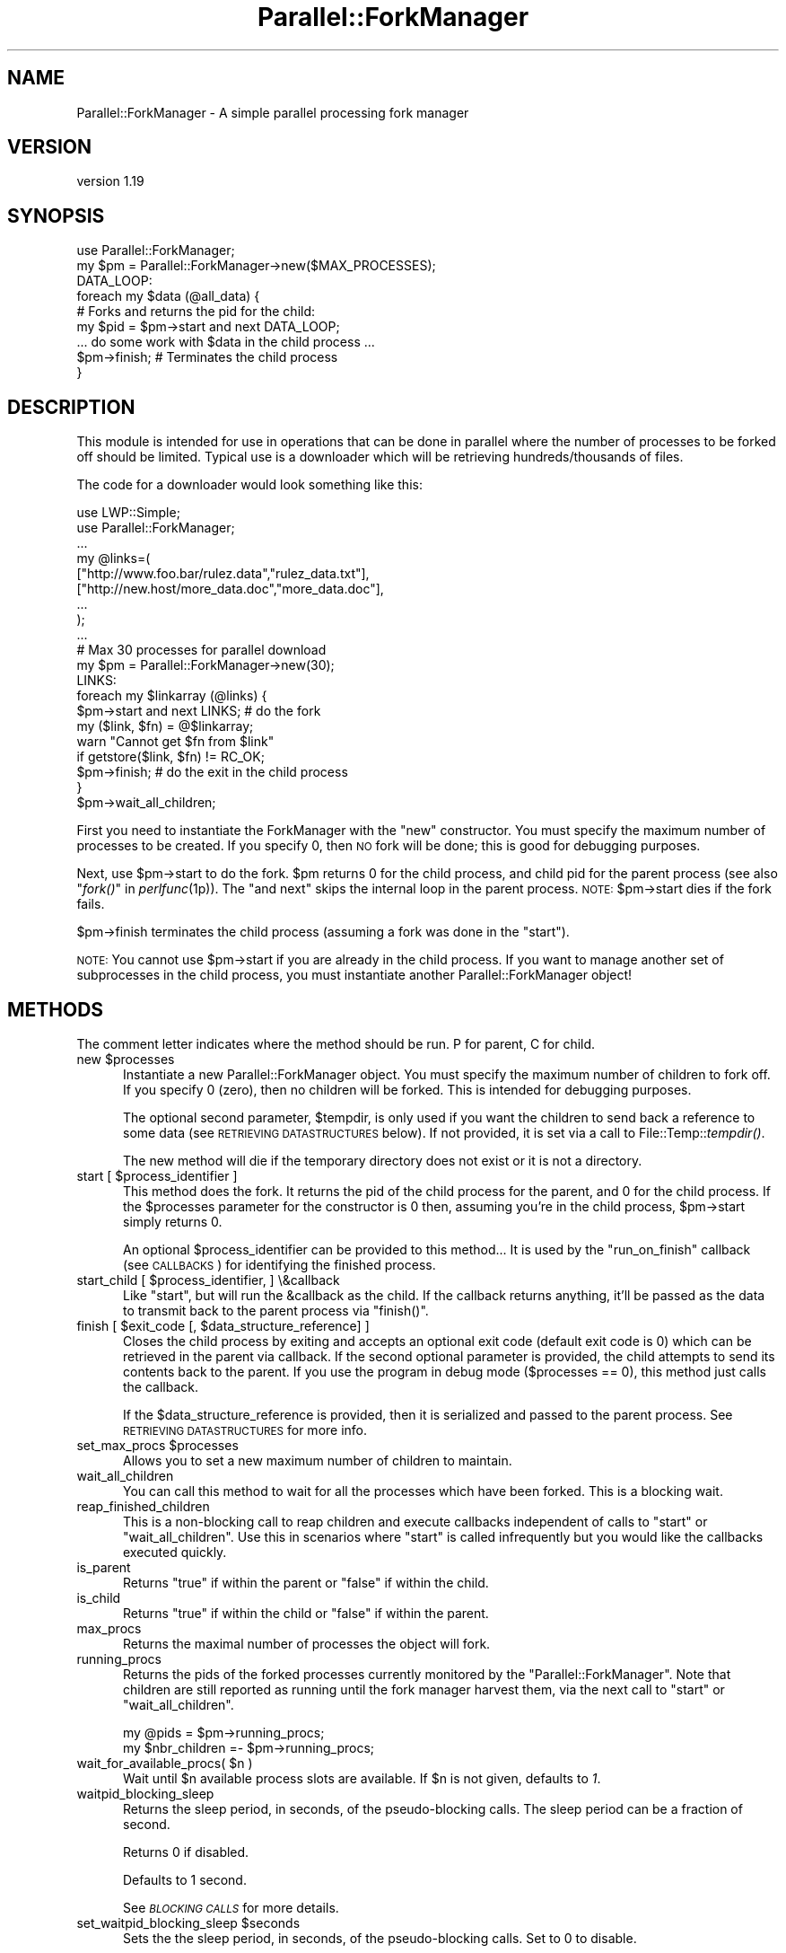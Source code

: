 .\" Automatically generated by Pod::Man 4.09 (Pod::Simple 3.35)
.\"
.\" Standard preamble:
.\" ========================================================================
.de Sp \" Vertical space (when we can't use .PP)
.if t .sp .5v
.if n .sp
..
.de Vb \" Begin verbatim text
.ft CW
.nf
.ne \\$1
..
.de Ve \" End verbatim text
.ft R
.fi
..
.\" Set up some character translations and predefined strings.  \*(-- will
.\" give an unbreakable dash, \*(PI will give pi, \*(L" will give a left
.\" double quote, and \*(R" will give a right double quote.  \*(C+ will
.\" give a nicer C++.  Capital omega is used to do unbreakable dashes and
.\" therefore won't be available.  \*(C` and \*(C' expand to `' in nroff,
.\" nothing in troff, for use with C<>.
.tr \(*W-
.ds C+ C\v'-.1v'\h'-1p'\s-2+\h'-1p'+\s0\v'.1v'\h'-1p'
.ie n \{\
.    ds -- \(*W-
.    ds PI pi
.    if (\n(.H=4u)&(1m=24u) .ds -- \(*W\h'-12u'\(*W\h'-12u'-\" diablo 10 pitch
.    if (\n(.H=4u)&(1m=20u) .ds -- \(*W\h'-12u'\(*W\h'-8u'-\"  diablo 12 pitch
.    ds L" ""
.    ds R" ""
.    ds C` ""
.    ds C' ""
'br\}
.el\{\
.    ds -- \|\(em\|
.    ds PI \(*p
.    ds L" ``
.    ds R" ''
.    ds C`
.    ds C'
'br\}
.\"
.\" Escape single quotes in literal strings from groff's Unicode transform.
.ie \n(.g .ds Aq \(aq
.el       .ds Aq '
.\"
.\" If the F register is >0, we'll generate index entries on stderr for
.\" titles (.TH), headers (.SH), subsections (.SS), items (.Ip), and index
.\" entries marked with X<> in POD.  Of course, you'll have to process the
.\" output yourself in some meaningful fashion.
.\"
.\" Avoid warning from groff about undefined register 'F'.
.de IX
..
.if !\nF .nr F 0
.if \nF>0 \{\
.    de IX
.    tm Index:\\$1\t\\n%\t"\\$2"
..
.    if !\nF==2 \{\
.        nr % 0
.        nr F 2
.    \}
.\}
.\" ========================================================================
.\"
.IX Title "Parallel::ForkManager 3"
.TH Parallel::ForkManager 3 "2016-06-28" "perl v5.26.1" "User Contributed Perl Documentation"
.\" For nroff, turn off justification.  Always turn off hyphenation; it makes
.\" way too many mistakes in technical documents.
.if n .ad l
.nh
.SH "NAME"
Parallel::ForkManager \- A simple parallel processing fork manager
.SH "VERSION"
.IX Header "VERSION"
version 1.19
.SH "SYNOPSIS"
.IX Header "SYNOPSIS"
.Vb 1
\&  use Parallel::ForkManager;
\&
\&  my $pm = Parallel::ForkManager\->new($MAX_PROCESSES);
\&
\&  DATA_LOOP:
\&  foreach my $data (@all_data) {
\&    # Forks and returns the pid for the child:
\&    my $pid = $pm\->start and next DATA_LOOP;
\&
\&    ... do some work with $data in the child process ...
\&
\&    $pm\->finish; # Terminates the child process
\&  }
.Ve
.SH "DESCRIPTION"
.IX Header "DESCRIPTION"
This module is intended for use in operations that can be done in parallel
where the number of processes to be forked off should be limited. Typical
use is a downloader which will be retrieving hundreds/thousands of files.
.PP
The code for a downloader would look something like this:
.PP
.Vb 2
\&  use LWP::Simple;
\&  use Parallel::ForkManager;
\&
\&  ...
\&
\&  my @links=(
\&    ["http://www.foo.bar/rulez.data","rulez_data.txt"],
\&    ["http://new.host/more_data.doc","more_data.doc"],
\&    ...
\&  );
\&
\&  ...
\&
\&  # Max 30 processes for parallel download
\&  my $pm = Parallel::ForkManager\->new(30);
\&
\&  LINKS:
\&  foreach my $linkarray (@links) {
\&    $pm\->start and next LINKS; # do the fork
\&
\&    my ($link, $fn) = @$linkarray;
\&    warn "Cannot get $fn from $link"
\&      if getstore($link, $fn) != RC_OK;
\&
\&    $pm\->finish; # do the exit in the child process
\&  }
\&  $pm\->wait_all_children;
.Ve
.PP
First you need to instantiate the ForkManager with the \*(L"new\*(R" constructor.
You must specify the maximum number of processes to be created. If you
specify 0, then \s-1NO\s0 fork will be done; this is good for debugging purposes.
.PP
Next, use \f(CW$pm\fR\->start to do the fork. \f(CW$pm\fR returns 0 for the child process,
and child pid for the parent process (see also \*(L"\fIfork()\fR\*(R" in \fIperlfunc\fR\|(1p)).
The \*(L"and next\*(R" skips the internal loop in the parent process. \s-1NOTE:\s0
\&\f(CW$pm\fR\->start dies if the fork fails.
.PP
\&\f(CW$pm\fR\->finish terminates the child process (assuming a fork was done in the
\&\*(L"start\*(R").
.PP
\&\s-1NOTE:\s0 You cannot use \f(CW$pm\fR\->start if you are already in the child process.
If you want to manage another set of subprocesses in the child process,
you must instantiate another Parallel::ForkManager object!
.SH "METHODS"
.IX Header "METHODS"
The comment letter indicates where the method should be run. P for parent,
C for child.
.ie n .IP "new $processes" 5
.el .IP "new \f(CW$processes\fR" 5
.IX Item "new $processes"
Instantiate a new Parallel::ForkManager object. You must specify the maximum
number of children to fork off. If you specify 0 (zero), then no children
will be forked. This is intended for debugging purposes.
.Sp
The optional second parameter, \f(CW$tempdir\fR, is only used if you want the
children to send back a reference to some data (see \s-1RETRIEVING DATASTRUCTURES\s0
below). If not provided, it is set via a call to File::Temp::\fItempdir()\fR.
.Sp
The new method will die if the temporary directory does not exist or it is not
a directory.
.ie n .IP "start [ $process_identifier ]" 5
.el .IP "start [ \f(CW$process_identifier\fR ]" 5
.IX Item "start [ $process_identifier ]"
This method does the fork. It returns the pid of the child process for
the parent, and 0 for the child process. If the \f(CW$processes\fR parameter
for the constructor is 0 then, assuming you're in the child process,
\&\f(CW$pm\fR\->start simply returns 0.
.Sp
An optional \f(CW$process_identifier\fR can be provided to this method... It is used by
the \*(L"run_on_finish\*(R" callback (see \s-1CALLBACKS\s0) for identifying the finished
process.
.ie n .IP "start_child [ $process_identifier, ] \e&callback" 5
.el .IP "start_child [ \f(CW$process_identifier\fR, ] \e&callback" 5
.IX Item "start_child [ $process_identifier, ] &callback"
Like \f(CW\*(C`start\*(C'\fR, but will run the \f(CW&callback\fR as the child. If the callback returns anything,
it'll be passed as the data to transmit back to the parent process via \f(CW\*(C`finish()\*(C'\fR.
.ie n .IP "finish [ $exit_code [, $data_structure_reference] ]" 5
.el .IP "finish [ \f(CW$exit_code\fR [, \f(CW$data_structure_reference\fR] ]" 5
.IX Item "finish [ $exit_code [, $data_structure_reference] ]"
Closes the child process by exiting and accepts an optional exit code
(default exit code is 0) which can be retrieved in the parent via callback.
If the second optional parameter is provided, the child attempts to send
its contents back to the parent. If you use the program in debug mode
($processes == 0), this method just calls the callback.
.Sp
If the \f(CW$data_structure_reference\fR is provided, then it is serialized and
passed to the parent process. See \s-1RETRIEVING DATASTRUCTURES\s0 for more info.
.ie n .IP "set_max_procs $processes" 5
.el .IP "set_max_procs \f(CW$processes\fR" 5
.IX Item "set_max_procs $processes"
Allows you to set a new maximum number of children to maintain.
.IP "wait_all_children" 5
.IX Item "wait_all_children"
You can call this method to wait for all the processes which have been
forked. This is a blocking wait.
.IP "reap_finished_children" 5
.IX Item "reap_finished_children"
This is a non-blocking call to reap children and execute callbacks independent
of calls to \*(L"start\*(R" or \*(L"wait_all_children\*(R". Use this in scenarios where \*(L"start\*(R"
is called infrequently but you would like the callbacks executed quickly.
.IP "is_parent" 5
.IX Item "is_parent"
Returns \f(CW\*(C`true\*(C'\fR if within the parent or \f(CW\*(C`false\*(C'\fR if within the child.
.IP "is_child" 5
.IX Item "is_child"
Returns \f(CW\*(C`true\*(C'\fR if within the child or \f(CW\*(C`false\*(C'\fR if within the parent.
.IP "max_procs" 5
.IX Item "max_procs"
Returns the maximal number of processes the object will fork.
.IP "running_procs" 5
.IX Item "running_procs"
Returns the pids of the forked processes currently monitored by the
\&\f(CW\*(C`Parallel::ForkManager\*(C'\fR. Note that children are still reported as running
until the fork manager harvest them, via the next call to
\&\f(CW\*(C`start\*(C'\fR or \f(CW\*(C`wait_all_children\*(C'\fR.
.Sp
.Vb 1
\&    my @pids = $pm\->running_procs;
\&
\&    my $nbr_children =\- $pm\->running_procs;
.Ve
.ie n .IP "wait_for_available_procs( $n )" 5
.el .IP "wait_for_available_procs( \f(CW$n\fR )" 5
.IX Item "wait_for_available_procs( $n )"
Wait until \f(CW$n\fR available process slots are available.
If \f(CW$n\fR is not given, defaults to \fI1\fR.
.IP "waitpid_blocking_sleep" 5
.IX Item "waitpid_blocking_sleep"
Returns the sleep period, in seconds, of the pseudo-blocking calls. The sleep
period can be a fraction of second.
.Sp
Returns \f(CW0\fR if disabled.
.Sp
Defaults to 1 second.
.Sp
See \fI\s-1BLOCKING CALLS\s0\fR for more details.
.ie n .IP "set_waitpid_blocking_sleep $seconds" 5
.el .IP "set_waitpid_blocking_sleep \f(CW$seconds\fR" 5
.IX Item "set_waitpid_blocking_sleep $seconds"
Sets the the sleep period, in seconds, of the pseudo-blocking calls.
Set to \f(CW0\fR to disable.
.Sp
See \fI\s-1BLOCKING CALLS\s0\fR for more details.
.SH "CALLBACKS"
.IX Header "CALLBACKS"
You can define callbacks in the code, which are called on events like starting
a process or upon finish. Declare these before the first call to \fIstart()\fR.
.PP
The callbacks can be defined with the following methods:
.ie n .IP "run_on_finish $code [, $pid ]" 4
.el .IP "run_on_finish \f(CW$code\fR [, \f(CW$pid\fR ]" 4
.IX Item "run_on_finish $code [, $pid ]"
You can define a subroutine which is called when a child is terminated. It is
called in the parent process.
.Sp
The parameters of the \f(CW$code\fR are the following:
.Sp
.Vb 6
\&  \- pid of the process, which is terminated
\&  \- exit code of the program
\&  \- identification of the process (if provided in the "start" method)
\&  \- exit signal (0\-127: signal name)
\&  \- core dump (1 if there was core dump at exit)
\&  \- datastructure reference or undef (see RETRIEVING DATASTRUCTURES)
.Ve
.ie n .IP "run_on_start $code" 4
.el .IP "run_on_start \f(CW$code\fR" 4
.IX Item "run_on_start $code"
You can define a subroutine which is called when a child is started. It called
after the successful startup of a child in the parent process.
.Sp
The parameters of the \f(CW$code\fR are the following:
.Sp
.Vb 2
\&  \- pid of the process which has been started
\&  \- identification of the process (if provided in the "start" method)
.Ve
.ie n .IP "run_on_wait $code, [$period]" 4
.el .IP "run_on_wait \f(CW$code\fR, [$period]" 4
.IX Item "run_on_wait $code, [$period]"
You can define a subroutine which is called when the child process needs to wait
for the startup. If \f(CW$period\fR is not defined, then one call is done per
child. If \f(CW$period\fR is defined, then \f(CW$code\fR is called periodically and the
module waits for \f(CW$period\fR seconds between the two calls. Note, \f(CW$period\fR can be
fractional number also. The exact \*(L"$period seconds\*(R" is not guaranteed,
signals can shorten and the process scheduler can make it longer (on busy
systems).
.Sp
The \f(CW$code\fR called in the \*(L"start\*(R" and the \*(L"wait_all_children\*(R" method also.
.Sp
No parameters are passed to the \f(CW$code\fR on the call.
.SH "BLOCKING CALLS"
.IX Header "BLOCKING CALLS"
When it comes to waiting for child processes to terminate, \f(CW\*(C`Parallel::ForkManager\*(C'\fR is between 
a fork and a hard place (if you excuse the terrible pun). The underlying Perl \f(CW\*(C`waitpid\*(C'\fR function
that the module relies on can block until either one specific or any child process 
terminate, but not for a process part of a given group.
.PP
This means that the module can do one of two things when it waits for 
one of its child processes to terminate:
.IP "Only wait for its own child processes" 4
.IX Item "Only wait for its own child processes"
This is done via a loop using a \f(CW\*(C`waitpid\*(C'\fR non-blocking call and a sleep statement.
The code does something along the lines of
.Sp
.Vb 4
\&    while(1) {
\&        if ( any of the P::FM child process terminated ) {
\&            return its pid
\&        }
\&
\&        sleep $sleep_period
\&    }
.Ve
.Sp
This is the default behavior that the module will use.
This is not the most efficient way to wait for child processes, but it's
the safest way to ensure that \f(CW\*(C`Parallel::ForkManager\*(C'\fR won't interfere with 
any other part of the codebase.
.Sp
The sleep period is set via the method \f(CW\*(C`set_waitpid_blocking_sleep\*(C'\fR.
.IP "Block until any process terminate" 4
.IX Item "Block until any process terminate"
Alternatively, \f(CW\*(C`Parallel::ForkManager\*(C'\fR can call \f(CW\*(C`waitpid\*(C'\fR such that it will
block until any child process terminate. If the child process was not one of
the monitored subprocesses, the wait will resume. This is more efficient, but mean
that \f(CW\*(C`P::FM\*(C'\fR can captures (and discards) the termination notification that a different
part of the code might be waiting for.
.Sp
If this is a race condition
that doesn't apply to your codebase, you can set the 
\&\fIwaitpid_blocking_sleep\fR period to \f(CW0\fR, which will enable \f(CW\*(C`waitpid\*(C'\fR call blocking.
.Sp
.Vb 1
\&    my $pm = Parallel::ForkManager\->new( 4 );
\&
\&    $pm\->set_waitpid_blocking_sleep(0);  # true blocking calls enabled
\&
\&    for ( 1..100 ) {
\&        $pm\->start and next;
\&
\&        ...; # do work
\&
\&        $pm\->finish;
\&    }
.Ve
.SH "RETRIEVING DATASTRUCTURES from child processes"
.IX Header "RETRIEVING DATASTRUCTURES from child processes"
The ability for the parent to retrieve data structures is new as of version
0.7.6.
.PP
Each child process may optionally send 1 data structure back to the parent.
By data structure, we mean a reference to a string, hash or array. The
contents of the data structure are written out to temporary files on disc
using the Storable modules' \fIstore()\fR method. The reference is then
retrieved from within the code you send to the run_on_finish callback.
.PP
The data structure can be any scalar perl data structure which makes sense:
string, numeric value or a reference to an array, hash or object.
.PP
There are 2 steps involved in retrieving data structures:
.PP
1) A reference to the data structure the child wishes to send back to the
parent is provided as the second argument to the \fIfinish()\fR call. It is up
to the child to decide whether or not to send anything back to the parent.
.PP
2) The data structure reference is retrieved using the callback provided in
the \fIrun_on_finish()\fR method.
.PP
Keep in mind that data structure retrieval is not the same as returning a
data structure from a method call. That is not what actually occurs. The
data structure referenced in a given child process is serialized and
written out to a file by Storable. The file is subsequently read back
into memory and a new data structure belonging to the parent process is
created. Please consider the performance penalty it can imply, so try to
keep the returned structure small.
.SH "EXAMPLES"
.IX Header "EXAMPLES"
.SS "Parallel get"
.IX Subsection "Parallel get"
This small example can be used to get URLs in parallel.
.PP
.Vb 2
\&  use Parallel::ForkManager;
\&  use LWP::Simple;
\&
\&  my $pm = Parallel::ForkManager\->new(10);
\&
\&  LINKS:
\&  for my $link (@ARGV) {
\&    $pm\->start and next LINKS;
\&    my ($fn) = $link =~ /^.*\e/(.*?)$/;
\&    if (!$fn) {
\&      warn "Cannot determine filename from $fn\en";
\&    } else {
\&      $0 .= " " . $fn;
\&      print "Getting $fn from $link\en";
\&      my $rc = getstore($link, $fn);
\&      print "$link downloaded. response code: $rc\en";
\&    };
\&    $pm\->finish;
\&  };
.Ve
.SS "Callbacks"
.IX Subsection "Callbacks"
Example of a program using callbacks to get child exit codes:
.PP
.Vb 2
\&  use strict;
\&  use Parallel::ForkManager;
\&
\&  my $max_procs = 5;
\&  my @names = qw( Fred Jim Lily Steve Jessica Bob Dave Christine Rico Sara );
\&  # hash to resolve PID\*(Aqs back to child specific information
\&
\&  my $pm = Parallel::ForkManager\->new($max_procs);
\&
\&  # Setup a callback for when a child finishes up so we can
\&  # get it\*(Aqs exit code
\&  $pm\->run_on_finish( sub {
\&      my ($pid, $exit_code, $ident) = @_;
\&      print "** $ident just got out of the pool ".
\&        "with PID $pid and exit code: $exit_code\en";
\&  });
\&
\&  $pm\->run_on_start( sub {
\&      my ($pid, $ident)=@_;
\&      print "** $ident started, pid: $pid\en";
\&  });
\&
\&  $pm\->run_on_wait( sub {
\&      print "** Have to wait for one children ...\en"
\&    },
\&    0.5
\&  );
\&
\&  NAMES:
\&  foreach my $child ( 0 .. $#names ) {
\&    my $pid = $pm\->start($names[$child]) and next NAMES;
\&
\&    # This code is the child process
\&    print "This is $names[$child], Child number $child\en";
\&    sleep ( 2 * $child );
\&    print "$names[$child], Child $child is about to get out...\en";
\&    sleep 1;
\&    $pm\->finish($child); # pass an exit code to finish
\&  }
\&
\&  print "Waiting for Children...\en";
\&  $pm\->wait_all_children;
\&  print "Everybody is out of the pool!\en";
.Ve
.SS "Data structure retrieval"
.IX Subsection "Data structure retrieval"
In this simple example, each child sends back a string reference.
.PP
.Vb 2
\&  use Parallel::ForkManager 0.7.6;
\&  use strict;
\&
\&  my $pm = Parallel::ForkManager\->new(2, \*(Aq/server/path/to/temp/dir/\*(Aq);
\&
\&  # data structure retrieval and handling
\&  $pm \-> run_on_finish ( # called BEFORE the first call to start()
\&    sub {
\&      my ($pid, $exit_code, $ident, $exit_signal, $core_dump, $data_structure_reference) = @_;
\&
\&      # retrieve data structure from child
\&      if (defined($data_structure_reference)) {  # children are not forced to send anything
\&        my $string = ${$data_structure_reference};  # child passed a string reference
\&        print "$string\en";
\&      }
\&      else {  # problems occurring during storage or retrieval will throw a warning
\&        print qq|No message received from child process $pid!\en|;
\&      }
\&    }
\&  );
\&
\&  # prep random statement components
\&  my @foods = (\*(Aqchocolate\*(Aq, \*(Aqice cream\*(Aq, \*(Aqpeanut butter\*(Aq, \*(Aqpickles\*(Aq, \*(Aqpizza\*(Aq, \*(Aqbacon\*(Aq, \*(Aqpancakes\*(Aq, \*(Aqspaghetti\*(Aq, \*(Aqcookies\*(Aq);
\&  my @preferences = (\*(Aqloves\*(Aq, q|can\*(Aqt stand|, \*(Aqalways wants more\*(Aq, \*(Aqwill walk 100 miles for\*(Aq, \*(Aqonly eats\*(Aq, \*(Aqwould starve rather than eat\*(Aq);
\&
\&  # run the parallel processes
\&  PERSONS:
\&  foreach my $person (qw(Fred Wilma Ernie Bert Lucy Ethel Curly Moe Larry)) {
\&    $pm\->start() and next PERSONS;
\&
\&    # generate a random statement about food preferences
\&    my $statement = $person . \*(Aq \*(Aq . $preferences[int(rand @preferences)] . \*(Aq \*(Aq . $foods[int(rand @foods)];
\&
\&    # send it back to the parent process
\&    $pm\->finish(0, \e$statement);  # note that it\*(Aqs a scalar REFERENCE, not the scalar itself
\&  }
\&  $pm\->wait_all_children;
.Ve
.PP
A second datastructure retrieval example demonstrates how children decide
whether or not to send anything back, what to send and how the parent should
process whatever is retrieved.
.PP
.Vb 3
\&  use Parallel::ForkManager 0.7.6;
\&  use Data::Dumper;  # to display the data structures retrieved.
\&  use strict;
\&
\&  my $pm = Parallel::ForkManager\->new(20);  # using the system temp dir $L<File::Temp::tempdir()
\&
\&  # data structure retrieval and handling
\&  my %retrieved_responses = ();  # for collecting responses
\&  $pm \-> run_on_finish (
\&    sub {
\&      my ($pid, $exit_code, $ident, $exit_signal, $core_dump, $data_structure_reference) = @_;
\&
\&      # see what the child sent us, if anything
\&      if (defined($data_structure_reference)) {  # test rather than assume child sent anything
\&        my $reftype = ref($data_structure_reference);
\&        print qq|ident "$ident" returned a "$reftype" reference.\en\en|;
\&        if (1) {  # simple on/off switch to display the contents
\&          print &Dumper($data_structure_reference) . qq|end of "$ident" sent structure\en\en|;
\&        }
\&
\&        # we can also collect retrieved data structures for processing after all children have exited
\&        $retrieved_responses{$ident} = $data_structure_reference;
\&      } else {
\&        print qq|ident "$ident" did not send anything.\en\en|;
\&      }
\&    }
\&  );
\&
\&  # generate a list of instructions
\&  my @instructions = (  # a unique identifier and what the child process should send
\&    {\*(Aqname\*(Aq => \*(Aq%ENV keys as a string\*(Aq, \*(Aqsend\*(Aq => \*(Aqkeys\*(Aq},
\&    {\*(Aqname\*(Aq => \*(AqSend Nothing\*(Aq},  # not instructing the child to send anything back to the parent
\&    {\*(Aqname\*(Aq => \*(AqChilds %ENV\*(Aq, \*(Aqsend\*(Aq => \*(Aqall\*(Aq},
\&    {\*(Aqname\*(Aq => \*(AqChild chooses randomly\*(Aq, \*(Aqsend\*(Aq => \*(Aqrandom\*(Aq},
\&    {\*(Aqname\*(Aq => \*(AqInvalid send instructions\*(Aq, \*(Aqsend\*(Aq => \*(AqNa Na Nana Na\*(Aq},
\&    {\*(Aqname\*(Aq => \*(AqENV values in an array\*(Aq, \*(Aqsend\*(Aq => \*(Aqvalues\*(Aq},
\&  );
\&
\&  INSTRUCTS:
\&  foreach my $instruction (@instructions) {
\&    $pm\->start($instruction\->{\*(Aqname\*(Aq}) and next INSTRUCTS;  # this time we are using an explicit, unique child process identifier
\&
\&    # last step in child processing
\&    $pm\->finish(0) unless $instruction\->{\*(Aqsend\*(Aq};  # no data structure is sent unless this child is told what to send.
\&
\&    if ($instruction\->{\*(Aqsend\*(Aq} eq \*(Aqkeys\*(Aq) {
\&      $pm\->finish(0, \ejoin(\*(Aq, \*(Aq, keys %ENV));
\&
\&    } elsif ($instruction\->{\*(Aqsend\*(Aq} eq \*(Aqvalues\*(Aq) {
\&      $pm\->finish(0, [values %ENV]);  # kinda useless without knowing which keys they belong to...
\&
\&    } elsif ($instruction\->{\*(Aqsend\*(Aq} eq \*(Aqall\*(Aq) {
\&      $pm\->finish(0, \e%ENV);  # remember, we are not "returning" anything, just copying the hash to disc
\&
\&    # demonstrate clearly that the child determines what type of reference to send
\&    } elsif ($instruction\->{\*(Aqsend\*(Aq} eq \*(Aqrandom\*(Aq) {
\&      my $string = q|I\*(Aqm just a string.|;
\&      my @array = qw(I am an array);
\&      my %hash = (type => \*(Aqassociative array\*(Aq, synonym => \*(Aqhash\*(Aq, cool => \*(Aqvery :)\*(Aq);
\&      my $return_choice = (\*(Aqstring\*(Aq, \*(Aqarray\*(Aq, \*(Aqhash\*(Aq)[int(rand 3)];  # randomly choose return data type
\&      $pm\->finish(0, \e$string) if ($return_choice eq \*(Aqstring\*(Aq);
\&      $pm\->finish(0, \e@array) if ($return_choice eq \*(Aqarray\*(Aq);
\&      $pm\->finish(0, \e%hash) if ($return_choice eq \*(Aqhash\*(Aq);
\&
\&    # as a responsible child, inform parent that their instruction was invalid
\&    } else {
\&      $pm\->finish(0, \eqq|Invalid instructions: "$instruction\->{\*(Aqsend\*(Aq}".|);  # ordinarily I wouldn\*(Aqt include invalid input in a response...
\&    }
\&  }
\&  $pm\->wait_all_children;  # blocks until all forked processes have exited
\&
\&  # post fork processing of returned data structures
\&  for (sort keys %retrieved_responses) {
\&    print qq|Post processing "$_"...\en|;
\&  }
.Ve
.SH "SECURITY"
.IX Header "SECURITY"
Parallel::ForkManager uses temporary files when 
a child process returns information to its parent process. The filenames are
based on the process of the parent and child processes, so they are 
fairly easy to guess. So if security is a concern in your environment, make sure
the directory used by Parallel::ForkManager is restricted to the current user
only (the default behavior is to create a directory,
via File::Temp's \f(CW\*(C`tempdir\*(C'\fR, which does that).
.SH "TROUBLESHOOTING"
.IX Header "TROUBLESHOOTING"
.SS "PerlIO::gzip and Parallel::ForkManager do not play nice together"
.IX Subsection "PerlIO::gzip and Parallel::ForkManager do not play nice together"
If you are using PerlIO::gzip in your child processes, you may end up with 
garbled files. This is not really P::FM's fault, but rather a problem between
PerlIO::gzip and \f(CW\*(C`fork()\*(C'\fR (see <https://rt.cpan.org/Public/Bug/Display.html?id=114557>).
.PP
Fortunately, it seems there is an easy way to fix the problem by
adding the \*(L"unix\*(R" layer? I.e.,
.PP
.Vb 1
\&    open(IN, \*(Aq<:unix:gzip\*(Aq, ...
.Ve
.SH "BUGS AND LIMITATIONS"
.IX Header "BUGS AND LIMITATIONS"
Do not use Parallel::ForkManager in an environment, where other child
processes can affect the run of the main program, so using this module
is not recommended in an environment where \fIfork()\fR / \fIwait()\fR is already used.
.PP
If you want to use more than one copies of the Parallel::ForkManager, then
you have to make sure that all children processes are terminated, before you
use the second object in the main program.
.PP
You are free to use a new copy of Parallel::ForkManager in the child
processes, although I don't think it makes sense.
.SH "CREDITS"
.IX Header "CREDITS"
.Vb 6
\&  Michael Gang (bug report)
\&  Noah Robin <sitz@onastick.net> (documentation tweaks)
\&  Chuck Hirstius <chirstius@megapathdsl.net> (callback exit status, example)
\&  Grant Hopwood <hopwoodg@valero.com> (win32 port)
\&  Mark Southern <mark_southern@merck.com> (bugfix)
\&  Ken Clarke <www.perlprogrammer.net>  (datastructure retrieval)
.Ve
.SH "AUTHORS"
.IX Header "AUTHORS"
.IP "\(bu" 4
dLux (Szabó, Balázs) <dlux@dlux.hu>
.IP "\(bu" 4
Yanick Champoux <yanick@cpan.org>
.IP "\(bu" 4
Gabor Szabo <gabor@szabgab.com>
.SH "COPYRIGHT AND LICENSE"
.IX Header "COPYRIGHT AND LICENSE"
This software is copyright (c) 2000 by Balázs Szabó.
.PP
This is free software; you can redistribute it and/or modify it under
the same terms as the Perl 5 programming language system itself.
